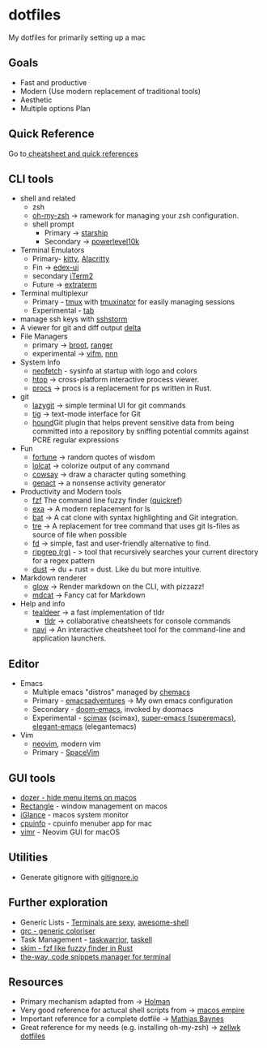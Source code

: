 #+STARTUP: overview

* dotfiles
  :PROPERTIES:
  :CUSTOM_ID: dotfiles
  :END:

My dotfiles for primarily setting up a mac
** Goals
   :PROPERTIES:
   :CUSTOM_ID: goals
   :END:
- Fast and productive
- Modern (Use modern replacement of traditional tools)
- Aesthetic
- Multiple options Plan
** Quick Reference
   :PROPERTIES:
   :CUSTOM_ID: quick-reference
   :END:
Go to[[file:cheatsheetNquickrefs/][ cheatsheet and quick references]]
** CLI tools
   :PROPERTIES:
   :CUSTOM_ID: cli-tools
   :END:
- shell and related
  - zsh
  - [[https://github.com/ohmyzsh/ohmyzsh][oh-my-zsh]] -> ramework for managing your zsh configuration.
  - shell prompt
    - Primary -> [[https://github.com/starship/starship][starship]]
    - Secondary -> [[https://github.com/romkatv/powerlevel10k][powerlevel10k]]
- Terminal Emulators
  - Primary- [[https://github.com/kovidgoyal/kitty][kitty]],  [[https://github.com/alacritty/alacritty][Alacritty]]
  - Fin -> [[https://github.com/GitSquared/edex-ui][edex-ui]]
  - secondary [[https://www.iterm2.com][iTerm2]]
  - Future -> [[https://github.com/sedwards2009/extraterm][extraterm]]
- Terminal multiplexur
  - Primary -  [[https://github.com/tmux/tmux][tmux]] with [[https://github.com/tmuxinator/tmuxinator][tmuxinator]] for easily managing sessions
  - Experimental - [[https://github.com/austinjones/tab-rs][tab]]
- manage ssh keys with [[https://stormssh.readthedocs.io/en/master/][sshstorm]]
- A viewer for git and diff output [[https://github.com/dandavison/delta#installation][delta]]
- File Managers
  - primary -> [[https://github.com/Canop/broot][broot]], [[https://github.com/ranger/ranger][ranger]]
  - experimental -> [[https://github.com/vifm/vifm][vifm]], [[https://github.com/jarun/nnn][nnn]]
- System Info
  - [[https://github.com/dylanaraps/neofetch][neofetch]] - sysinfo at startup with logo and colors
  - [[https://github.com/htop-dev/htop][htop]] -> cross-platform interactive process viewer.
  - [[https://github.com/dalance/procs][procs]] -> procs is a replacement for ps written in Rust.
- git
  - [[https://github.com/jesseduffield/lazygit][lazygit]] -> simple
    terminal UI for git commands
  - [[https://github.com/jonas/tig][tig]] -> text-mode interface for Git
  - [[https://github.com/ezekg/git-hound][hound]]Git plugin that helps
    prevent sensitive data from being committed into a repository by
    sniffing potential commits against PCRE regular expressions
- Fun
  - [[https://en.wikipedia.org/wiki/Fortune_(Unix)][fortune]] -> random quotes of wisdom
  - [[https://github.com/busyloop/lolcat][lolcat]] -> colorize output of any command
  - [[https://en.wikipedia.org/wiki/Cowsay][cowsay]] -> draw a character quting something
  - [[https://github.com/svenstaro/genact][genact]] -> a nonsense activity generator
- Productivity and Modern tools
  - [[https://github.com/junegunn/fzf][fzf]] The command line fuzzy finder ([[file:cheatsheetNquickrefs/fzf_quickref.md][quickref]])
  - [[https://the.exa.website][exa]] -> A modern replacement for ls
  - [[https://github.com/sharkdp/bat][bat]] -> A cat clone with syntax highlighting and Git integration.
  - [[https://github.com/dduan/tre][tre]] -> A replacement for tree command that uses git ls-files as source of file when possible
  - [[https://github.com/sharkdp/fd][fd]] -> simple, fast and user-friendly alternative to find.
  - [[https://github.com/BurntSushi/ripgrep][ripgrep (rg)]] - > tool that recursively searches your current directory for a regex pattern
  - [[https://github.com/bootandy/dust][dust]] -> du + rust = dust. Like du but more intuitive.
- Markdown renderer
  - [[https://github.com/charmbracelet/glow][glow]] -> Render markdown on the CLI, with pizzazz!
  - [[https://github.com/lunaryorn/mdcat][mdcat]] -> Fancy cat for Markdown
- Help and info
  - [[https://github.com/dbrgn/tealdeer][tealdeer]] -> a fast implementation of tldr
	- [[https://github.com/tldr-pages/tldr][tldr]] -> collaborative cheatsheets for console commands
  - [[https://github.com/denisidoro/navi][navi]] -> An interactive cheatsheet tool for the command-line and application launchers.

** Editor
- Emacs
  - Multiple emacs "distros" managed by [[https://github.com/plexus/chemacs.git][chemacs]]
  - Primary - [[https://github.com/amolgawai/emacsadventures][emacsadventures]] -> My own emacs configuration
  - Secondary - [[https://github.com/hlissner/doom-emacs][doom-emacs]], invoked by doomacs
  - Experimental - [[https://github.com/jkitchin/scimax.git][scimax]] (scimax), [[https://github.com/myTerminal/super-emacs.git][super-emacs (superemacs)]], [[https://github.com/rougier/elegant-emacs][elegant-emacs]] (elegantemacs)
- Vim
  - [[https://github.com/neovim/neovim][neovim]], modern vim
  - Primary - [[https://github.com/SpaceVim/SpaceVim][SpaceVim]]
** GUI tools
   :PROPERTIES:
   :CUSTOM_ID: gui-tools
   :END:
- [[https://github.com/Mortennn/Dozer][dozer - hide menu items on macos]]
- [[https://github.com/rxhanson/Rectangle][Rectangle]] - window management on macos
- [[https://github.com/iglance/iGlance][iGlance]] - macos system monitor
- [[https://github.com/yusukeshibata/cpuinfo][cpuinfo]] - cpuinfo menuber app for mac
- [[https://github.com/qvacua/vimr][vimr]] - Neovim GUI for macOS
** Utilities
   :PROPERTIES:
   :CUSTOM_ID: utilities
   :END:
- Generate gitignore with [[https://www.toptal.com/developers/gitignore][gitignore.io]]
** Further exploration
- Generic Lists - [[https://github.com/k4m4/terminals-are-sexy][Terminals are sexy]], [[https://github.com/alebcay/awesome-shell][awesome-shell]]
- [[https://github.com/garabik/grc][grc - generic coloriser]]
- Task Management - [[https://github.com/GothenburgBitFactory/taskwarrior][taskwarrior]], [[https://github.com/smallhadroncollider/taskell][taskell]]
- [[https://github.com/lotabout/skim][skim - fzf like fuzzy finder in Rust]]
- [[https://github.com/out-of-cheese-error/the-way][the-way, code snippets manager for terminal]]
** Resources
- Primary mechanism adapted from ->  [[https://github.com/holman/dotfiles][Holman]]
- Very good reference for actucal shell scripts from -> [[https://github.com/sam-hosseini/dotfiles/blob/master/bootstrap.sh][macos  empire]]
- Important reference for a complete dotfile ->  [[https://github.com/mathiasbynens/dotfiles][Mathias Baynes]]
- Great reference for my needs (e.g. installing oh-my-zsh) -> [[https://github.com/zellwk/dotfiles/blob/master/install.sh][zellwk  dotfiles]]
